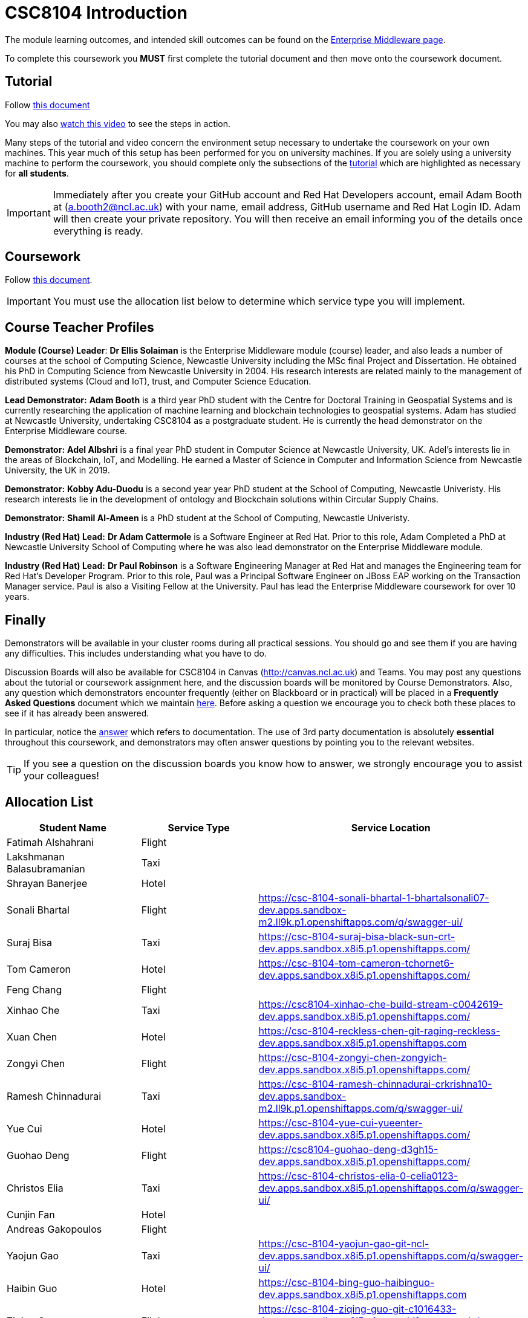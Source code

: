 = CSC8104 Introduction

The module learning outcomes, and intended skill outcomes can be found on the link:http://www.ncl.ac.uk/undergraduate/modules/csc8104/[Enterprise Middleware page].

To complete this coursework you *MUST* first complete the tutorial document and then move onto the coursework document.

== Tutorial

Follow https://github.com/NewcastleComputingScience/CSC8104-Quarkus-Specification/blob/main/tutorial.asciidoc[this document]

You may also https://www.youtube.com/watch?v=2SkR8hDCpvA[watch this video] to see the steps in action.

Many steps of the tutorial and video concern the environment setup necessary to undertake the coursework on your own machines. This year much of this setup has been performed for you on university machines.
If you are solely using a university machine to perform the coursework, you should complete only the subsections of the https://github.com/NewcastleComputingScience/CSC8104-Quarkus-Specification/blob/main/tutorial.asciidoc[tutorial] which are highlighted as necessary for *all students*.

IMPORTANT: Immediately after you create your GitHub account and Red Hat Developers account, email Adam Booth at (a.booth2@ncl.ac.uk) with your name, email address, GitHub username and Red Hat Login ID.
Adam will then create your private repository. You will then receive an email informing you of the details once everything is ready.


== Coursework

Follow https://github.com/NewcastleComputingScience/CSC8104-Quarkus-Specification/blob/main/coursework.asciidoc[this document].

IMPORTANT: You must use the allocation list below to determine which service type you will implement.


== Course Teacher Profiles

*Module (Course) Leader*: *Dr Ellis Solaiman* is the Enterprise Middleware module (course) leader, and also leads a number of courses at the school of Computing Science, Newcastle University including the MSc final Project and Dissertation. He obtained his PhD in Computing Science from Newcastle University in 2004. His research interests are related mainly to the management of distributed systems (Cloud and IoT), trust, and Computer Science Education.

*Lead Demonstrator:* *Adam Booth* is a third year PhD student with the Centre for Doctoral Training in Geospatial Systems and is currently researching the application of machine learning and blockchain technologies to geospatial systems. Adam has studied at Newcastle University, undertaking CSC8104 as a postgraduate student. He is currently the head demonstrator on the Enterprise Middleware course.

*Demonstrator:* *Adel Albshri* is a final year PhD student in Computer Science at Newcastle University, UK. Adel’s interests lie in the areas of Blockchain, IoT, and Modelling. He earned a Master of Science in Computer and Information Science from Newcastle University, the UK in 2019.

*Demonstrator:* *Kobby Adu-Duodu* is a second year year PhD student at the School of Computing, Newcastle Univeristy. His research interests lie in the development of ontology and Blockchain solutions within Circular Supply Chains. 

*Demonstrator:* *Shamil Al-Ameen* is a PhD student at the School of Computing, Newcastle Univeristy. 

*Industry (Red Hat) Lead:* *Dr Adam Cattermole* is a Software Engineer at Red Hat. Prior to this role, Adam Completed a PhD at Newcastle University School of Computing where he was also lead demonstrator on the Enterprise Middleware module. 

*Industry (Red Hat) Lead:* *Dr Paul Robinson* is a Software Engineering Manager at Red Hat and manages the Engineering team for Red Hat's Developer Program. Prior to this role, Paul was a Principal Software Engineer on JBoss EAP working on the Transaction Manager service. Paul is also a Visiting Fellow at the University. Paul has lead the Enterprise Middleware coursework for over 10 years.

== Finally
Demonstrators will be available in your cluster rooms during all practical sessions. You should go and see them if you are having any difficulties. This includes understanding what you have to do.

Discussion Boards will also be available for CSC8104 in Canvas (http://canvas.ncl.ac.uk) and Teams. You may post any questions about the tutorial or coursework assignment here, and the discussion boards will be monitored by Course Demonstrators. Also, any question which demonstrators encounter frequently (either on Blackboard or in practical) will be placed in a *Frequently Asked Questions* document which we maintain https://github.com/NewcastleComputingScience/enterprise-middleware-coursework/blob/master/frequentlyaskedquestions.asciidoc[here]. Before asking a question we encourage you to check both these places to see if it has already been answered.

In particular, notice the https://github.com/NewcastleComputingScience/enterprise-middleware-coursework/blob/master/frequentlyaskedquestions.asciidoc#i-cant-work-out-how-to-do-[answer] which refers to documentation. The use of 3rd party documentation is absolutely *essential* throughout this coursework, and demonstrators may often answer questions by pointing you to the relevant websites.

TIP: If you see a question on the discussion boards you know how to answer, we strongly encourage you to assist your colleagues!


== Allocation List

[options="header"]
|=====
| Student Name | Service Type | Service Location
| Fatimah Alshahrani |Flight| 
| Lakshmanan Balasubramanian |Taxi| 
| Shrayan Banerjee |Hotel| 
| Sonali Bhartal |Flight| https://csc-8104-sonali-bhartal-1-bhartalsonali07-dev.apps.sandbox-m2.ll9k.p1.openshiftapps.com/q/swagger-ui/
| Suraj Bisa |Taxi| https://csc-8104-suraj-bisa-black-sun-crt-dev.apps.sandbox.x8i5.p1.openshiftapps.com/
| Tom Cameron |Hotel| https://csc-8104-tom-cameron-tchornet6-dev.apps.sandbox.x8i5.p1.openshiftapps.com/
| Feng Chang |Flight| 
| Xinhao Che |Taxi| https://csc8104-xinhao-che-build-stream-c0042619-dev.apps.sandbox.x8i5.p1.openshiftapps.com/
| Xuan Chen |Hotel| https://csc-8104-reckless-chen-git-raging-reckless-dev.apps.sandbox.x8i5.p1.openshiftapps.com 
| Zongyi Chen |Flight| https://csc-8104-zongyi-chen-zongyich-dev.apps.sandbox.x8i5.p1.openshiftapps.com/
| Ramesh Chinnadurai |Taxi| https://csc-8104-ramesh-chinnadurai-crkrishna10-dev.apps.sandbox-m2.ll9k.p1.openshiftapps.com/q/swagger-ui/
| Yue Cui |Hotel| https://csc-8104-yue-cui-yueenter-dev.apps.sandbox.x8i5.p1.openshiftapps.com/
| Guohao Deng |Flight| https://csc8104-guohao-deng-d3gh15-dev.apps.sandbox.x8i5.p1.openshiftapps.com/
| Christos Elia |Taxi| https://csc-8104-christos-elia-0-celia0123-dev.apps.sandbox.x8i5.p1.openshiftapps.com/q/swagger-ui/
| Cunjin Fan |Hotel|
| Andreas Gakopoulos |Flight|
| Yaojun Gao |Taxi| https://csc-8104-yaojun-gao-git-ncl-dev.apps.sandbox.x8i5.p1.openshiftapps.com/q/swagger-ui/
| Haibin Guo |Hotel| https://csc-8104-bing-guo-haibinguo-dev.apps.sandbox.x8i5.p1.openshiftapps.com
| Ziqing Guo |Flight| https://csc-8104-ziqing-guo-git-c1016433-dev.apps.sandbox.x8i5.p1.openshiftapps.com/q/swagger-ui/
| Cameron Herbert |Taxi|
| Dhanashree Kapse |Hotel|
| Wenzhuo Li |Flight| https://csc-8104-nina-li-git-20221116-ninibenni-dev.apps.sandbox.x8i5.p1.openshiftapps.com/q/swagger-ui/
| Yanhua Li |Taxi| https://csc-8104-yanhua-li-git-7xynz-dev.apps.sandbox.x8i5.p1.openshiftapps.com/q/swagger-ui/
| Yiming Li |Hotel| https://csc-8104-yiming-li-yimingli-dev.apps.sandbox-m2.ll9k.p1.openshiftapps.com
| TZER-NAN LIN |Flight| 
| Xingyu LIU  |Taxi| https://csc-8104-oliver-liu-timyuu-dev.apps.sandbox.x8i5.p1.openshiftapps.com
| Yichao LIU  |Hotel|  
| Yuanzhe Liu |Flight| https://csc-8104-yuanzhe-liu-4kanesora-dev.apps.sandbox.x8i5.p1.openshiftapps.com/
| Tianyi Lu |Taxi| 
| Matthew Luka |Hotel| https://csc-8104-matthew-luka-matt-luka-dev.apps.sandbox.x8i5.p1.openshiftapps.com/q/swagger-ui/
| Mohammed Masool |Flight| https://csc-8104-shuja-masool-shujabaktiar-dev.apps.sandbox.x8i5.p1.openshiftapps.com/q/swagger-ui/
| Ben McIntyre |Taxi|  
| Abisek Mishra |Hotel| https://csc-8104-abisek-mishra-abisekmishra-dev.apps.sandbox.x8i5.p1.openshiftapps.com/
| Chandana Ashok Naik |Flight| 
| Antreas Panagiotou |Taxi| 
| Omkar Chandrakant Patil |Hotel| 
| Marios Pelekanos |Flight| 
| Bo Peng |Taxi| https://csc-8104-bo-peng-mariopeng767-dev.apps.sandbox.x8i5.p1.openshiftapps.com
| Yanwen Peng |Hotel| https://csc8104-yanwenpeng-dev.apps.sandbox.x8i5.p1.openshiftapps.com/
| Aarti Pitekar |Flight| 
| Abhignan Rakshith |Taxi| 
| Alagappan Ramanathan |Hotel|  
| Trishala Sawant |Flight| 
| Eleanor Sharp |Taxi| 
| Ning Shen |Hotel| https://csc-8104-ning-shen-git-2-shenning-ellen-dev.apps.sandbox.x8i5.p1.openshiftapps.com/
| Rahul Singh |Flight| https://csc-801-rahul-singh-r-singh8-dev.apps.sandbox.x8i5.p1.openshiftapps.com/
| Sonam Singh |Taxi| https://csc-8104-sonam-singh-sonam2jan-dev.apps.sandbox.x8i5.p1.openshiftapps.com/q/swagger-ui/
| Guanwei Su |Hotel| https://csc-8104-guanwei-su-guanwei550-dev.apps.sandbox.x8i5.p1.openshiftapps.com/q/swagger-ui/ 
| Chee Chung Tan |Flight|  
| Liyi Tan | Taxi | 
| Divya Tewari |Hotel| https://csc-8104-divya-tewari-divyatewari-dev.apps.sandbox.x8i5.p1.openshiftapps.com
| Joe Tomaselli |Flight| https://csc-8104-joe-tomaselli-tjomaselli-dev.apps.sandbox.x8i5.p1.openshiftapps.com
| Prabhu Vijayan | Taxi | https://csc-8104-yogesh-vijayan-yogeshvijay-dev.apps.sandbox-m2.ll9k.p1.openshiftapps.com/
| Hanmo Wang |Hotel|  
| Zhicong WEN |Flight|  
| Samuel Wicks | Taxi | https://csc-8104-brian-wicks-brianwicks-dev.apps.sandbox.x8i5.p1.openshiftapps.com/q/swagger-ui/
| Wenhao Wu |Hotel| https://csc-8104-howie-wu-howie94-dev.apps.sandbox.x8i5.p1.openshiftapps.com/
| Feng Xiong |Flight| https://csc-8104-feng-xiong-fengxiong-dev.apps.sandbox.x8i5.p1.openshiftapps.com/q/swagger-ui/
| Zhengli Xu | Taxi | 
| Xin Yan |Hotel| 
| Sunfeng Yang |Flight| https://csc-8104-sunfeng-yang-starry-night-dev.apps.sandbox.x8i5.p1.openshiftapps.com/
| Liangxu Yao | Taxi | https://ccs-8104-liangxu-yao-liangxu6-dev.apps.sandbox.x8i5.p1.openshiftapps.com/
| Wusheng Yu |Hotel|  https://csc-8104-wusheng-yu-w-yu9-dev.apps.sandbox.x8i5.p1.openshiftapps.com/
| Xiaoyue Zhang |Flight| https://csc-8104-xiaoyue-zhang-xiaoyuezhangncl-dev.apps.sandbox.x8i5.p1.openshiftapps.com/
| Yi Zhang | Taxi |  
| Zhengze Zhang |Hotel| 
| Ruirui Zhao |Flight| 
| Tianyi Zheng | Taxi | https://csc-8104-tianyi-zheng-tyz980520-dev.apps.sandbox-m2.ll9k.p1.openshiftapps.com/q/swagger-ui/
| Songyou Zhong |Hotel| https://csc-8104-songyou-zhong-git-zhong-sy-dev.apps.sandbox-m2.ll9k.p1.openshiftapps.com/
| Jun Zhou |Flight|
| Yifei Zhou | Taxi | https://csc-8104-yifei-zhou-git-c2009617-dev.apps.sandbox.x8i5.p1.openshiftapps.com/
| HaiTao Yu | Hotel | https://csc8104-hai-tao-yu-yuhaitao111-dev.apps.sandbox.x8i5.p1.openshiftapps.com/q/swagger-ui/
| Sajith Sajeev Retnamma | Flight | https://csc-8104-sajith-sajeev-retnamma-sajithsajeevruni-dev.apps.sandbox.x8i5.p1.openshiftapps.com/q/swagger-ui/
| Haochen Song | Taxi | https://csc-8104-haochen-song-songhc00-dev.apps.sandbox.x8i5.p1.openshiftapps.com/

|=======


IMPORTANT: If your name does not appear in the allocation list please contact Adam Booth at a.booth2@newcastle.ac.uk as soon as possible (prior to the first practical session) and you will be assigned a service type and a private GitHub repository.
